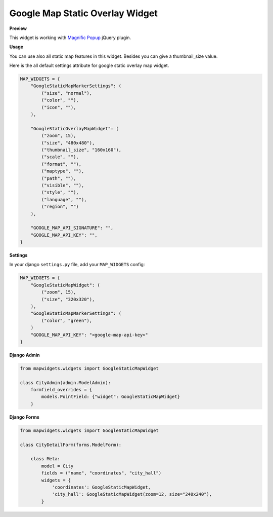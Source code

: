 Google Map Static Overlay Widget
================================

**Preview**

.. image:: ../_static/images/google-point-static-overlay-map-widget.png

This widget is working with `Magnific Popup <http://dimsemenov.com/plugins/magnific-popup/>`_  jQuery plugin.

**Usage**

You can use also all static map features in this widget. Besides you can give a thumbnail_size value.

Here is the all default settings attribute for google static overlay map widget.

.. code-block:: python

    MAP_WIDGETS = {
        "GoogleStaticMapMarkerSettings": (
            ("size", "normal"),
            ("color", ""),
            ("icon", ""),
        ),

        "GoogleStaticOverlayMapWidget": (
            ("zoom", 15),
            ("size", "480x480"),
            ("thumbnail_size", "160x160"),
            ("scale", ""),
            ("format", ""),
            ("maptype", ""),
            ("path", ""),
            ("visible", ""),
            ("style", ""),
            ("language", ""),
            ("region", "")
        ),

        "GOOGLE_MAP_API_SIGNATURE": "",
        "GOOGLE_MAP_API_KEY": "",
    }

**Settings**

In your django ``settings.py`` file, add your ``MAP_WIDGETS`` config:

.. code-block:: python

    MAP_WIDGETS = {
        "GoogleStaticMapWidget": (
            ("zoom", 15),
            ("size", "320x320"),
        ),
        "GoogleStaticMapMarkerSettings": (
            ("color", "green"),
        )
        "GOOGLE_MAP_API_KEY": "<google-map-api-key>"
    }


**Django Admin**

.. code-block:: python

    from mapwidgets.widgets import GoogleStaticMapWidget

    class CityAdmin(admin.ModelAdmin):
        formfield_overrides = {
            models.PointField: {"widget": GoogleStaticMapWidget}
        }


**Django Forms**


.. code-block:: python

    from mapwidgets.widgets import GoogleStaticMapWidget

    class CityDetailForm(forms.ModelForm):

        class Meta:
            model = City
            fields = ("name", "coordinates", "city_hall")
            widgets = {
                'coordinates': GoogleStaticMapWidget,
                'city_hall': GoogleStaticMapWidget(zoom=12, size="240x240"),
            }

